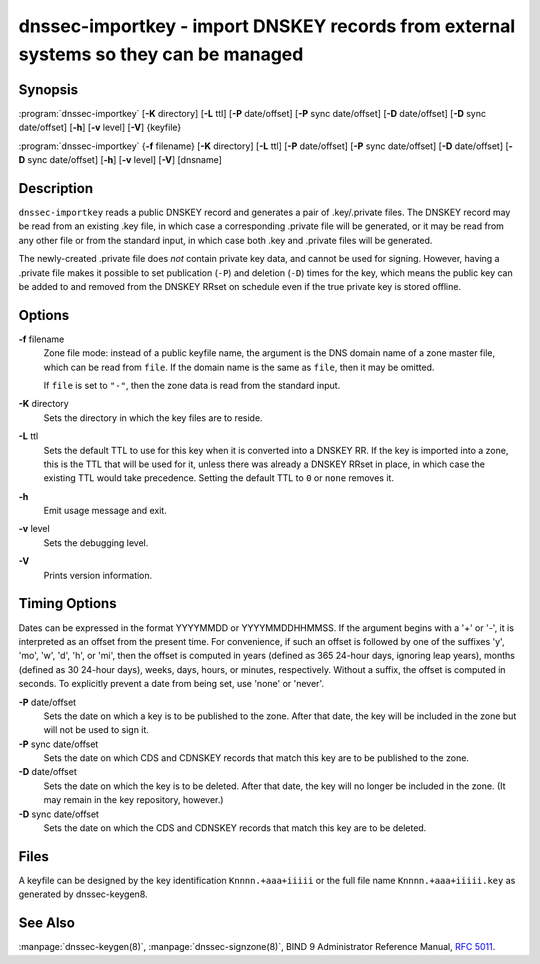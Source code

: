.. 
   Copyright (C) Internet Systems Consortium, Inc. ("ISC")
   
   This Source Code Form is subject to the terms of the Mozilla Public
   License, v. 2.0. If a copy of the MPL was not distributed with this
   file, you can obtain one at https://mozilla.org/MPL/2.0/.
   
   See the COPYRIGHT file distributed with this work for additional
   information regarding copyright ownership.

..
   Copyright (C) Internet Systems Consortium, Inc. ("ISC")

   This Source Code Form is subject to the terms of the Mozilla Public
   License, v. 2.0. If a copy of the MPL was not distributed with this
   file, You can obtain one at http://mozilla.org/MPL/2.0/.

   See the COPYRIGHT file distributed with this work for additional
   information regarding copyright ownership.


.. highlight: console

.. _man_dnssec-importkey:

dnssec-importkey - import DNSKEY records from external systems so they can be managed
-------------------------------------------------------------------------------------

Synopsis
~~~~~~~~

:program:`dnssec-importkey` [**-K** directory] [**-L** ttl] [**-P** date/offset] [**-P** sync date/offset] [**-D** date/offset] [**-D** sync date/offset] [**-h**] [**-v** level] [**-V**] {keyfile}

:program:`dnssec-importkey` {**-f** filename} [**-K** directory] [**-L** ttl] [**-P** date/offset] [**-P** sync date/offset] [**-D** date/offset] [**-D** sync date/offset] [**-h**] [**-v** level] [**-V**] [dnsname]

Description
~~~~~~~~~~~

``dnssec-importkey`` reads a public DNSKEY record and generates a pair
of .key/.private files. The DNSKEY record may be read from an existing
.key file, in which case a corresponding .private file will be
generated, or it may be read from any other file or from the standard
input, in which case both .key and .private files will be generated.

The newly-created .private file does *not* contain private key data, and
cannot be used for signing. However, having a .private file makes it
possible to set publication (``-P``) and deletion (``-D``) times for the
key, which means the public key can be added to and removed from the
DNSKEY RRset on schedule even if the true private key is stored offline.

Options
~~~~~~~

**-f** filename
   Zone file mode: instead of a public keyfile name, the argument is the
   DNS domain name of a zone master file, which can be read from
   ``file``. If the domain name is the same as ``file``, then it may be
   omitted.

   If ``file`` is set to ``"-"``, then the zone data is read from the
   standard input.

**-K** directory
   Sets the directory in which the key files are to reside.

**-L** ttl
   Sets the default TTL to use for this key when it is converted into a
   DNSKEY RR. If the key is imported into a zone, this is the TTL that
   will be used for it, unless there was already a DNSKEY RRset in
   place, in which case the existing TTL would take precedence. Setting
   the default TTL to ``0`` or ``none`` removes it.

**-h**
   Emit usage message and exit.

**-v** level
   Sets the debugging level.

**-V**
   Prints version information.

Timing Options
~~~~~~~~~~~~~~

Dates can be expressed in the format YYYYMMDD or YYYYMMDDHHMMSS. If the
argument begins with a '+' or '-', it is interpreted as an offset from
the present time. For convenience, if such an offset is followed by one
of the suffixes 'y', 'mo', 'w', 'd', 'h', or 'mi', then the offset is
computed in years (defined as 365 24-hour days, ignoring leap years),
months (defined as 30 24-hour days), weeks, days, hours, or minutes,
respectively. Without a suffix, the offset is computed in seconds. To
explicitly prevent a date from being set, use 'none' or 'never'.

**-P** date/offset
   Sets the date on which a key is to be published to the zone. After
   that date, the key will be included in the zone but will not be used
   to sign it.

**-P** sync date/offset
   Sets the date on which CDS and CDNSKEY records that match this key
   are to be published to the zone.

**-D** date/offset
   Sets the date on which the key is to be deleted. After that date, the
   key will no longer be included in the zone. (It may remain in the key
   repository, however.)

**-D** sync date/offset
   Sets the date on which the CDS and CDNSKEY records that match this
   key are to be deleted.

Files
~~~~~

A keyfile can be designed by the key identification ``Knnnn.+aaa+iiiii``
or the full file name ``Knnnn.+aaa+iiiii.key`` as generated by
dnssec-keygen8.

See Also
~~~~~~~~

:manpage:`dnssec-keygen(8)`, :manpage:`dnssec-signzone(8)`, BIND 9 Administrator Reference Manual,
:rfc:`5011`.
